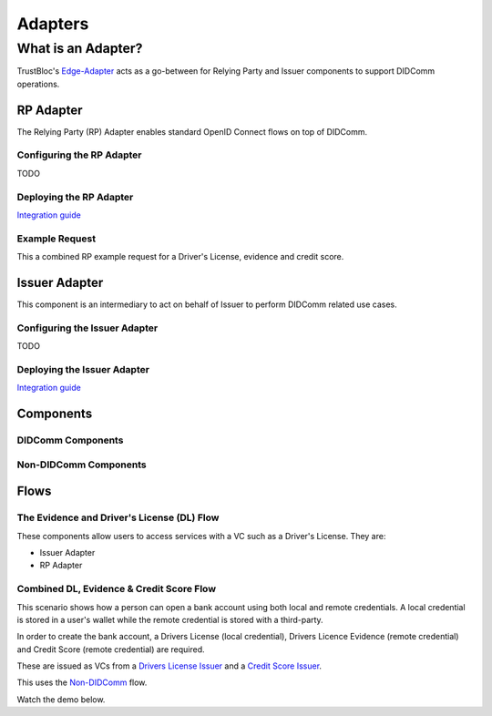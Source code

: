 ########
Adapters
########

*******************
What is an Adapter?
*******************

TrustBloc's `Edge-Adapter <https://github.com/trustbloc/edge-adapter>`__ acts as a go-between for 
Relying Party and Issuer components to support DIDComm operations. 

RP Adapter
==========

The Relying Party (RP) Adapter enables standard OpenID Connect flows on top of DIDComm.


Configuring the RP Adapter
--------------------------
TODO

Deploying the RP Adapter
------------------------

`Integration guide <https://github.com/trustbloc/edge-adapter/tree/master/docs/rp>`__

Example Request
---------------

This a combined RP example request for a Driver's License, evidence and credit score.


Issuer Adapter
==============

This component is an intermediary to act on behalf of Issuer to perform DIDComm related use cases.

Configuring the Issuer Adapter
------------------------------
TODO

Deploying the Issuer Adapter
----------------------------

`Integration guide <https://github.com/trustbloc/edge-adapter/tree/master/docs/issuer>`__


Components
===========================

DIDComm Components
------------------

.. image:: images/didcomm_component_diagram.svg

Non-DIDComm Components
----------------------

.. image:: images/nondidcomm_component_diagram.svg


Flows
=====

The Evidence and Driver's License (DL) Flow
-------------------------------------------

These components allow users to access services with a VC such as a Driver's License.
They are:

* Issuer Adapter
* RP Adapter


Combined DL, Evidence & Credit Score Flow
-----------------------------------------

This scenario shows how a person can open a bank account using both local and remote credentials.
A local credential is stored in a user's wallet while the remote credential is stored with a third-party.

In order to create the bank account, a Drivers License (local credential), Drivers Licence Evidence (remote credential)
and Credit Score (remote credential) are required.

These are issued as VCs from a `Drivers License Issuer <https://demo-issuer.sandbox.trustbloc.dev/drivinglicense>`__ and
a `Credit Score Issuer <https://demo-issuer.sandbox.trustbloc.dev/creditscore>`__.

This uses the `Non-DIDComm <https://github.com/trustbloc/edge-sandbox/blob/master/docs/demo/sandbox_nondidcomm_playground.md>`__ flow.

Watch the demo below.

.. raw:: html

         <iframe
                width="560" 
                height="315"
                src="https://www.youtube.com/embed/JNUQaOwprT8"
                frameborder="0"
                allow="accelerometer; autoplay; encrypted-media; gyroscope; picture-in-picture"
                allowfullscreen>
        </iframe>

    
